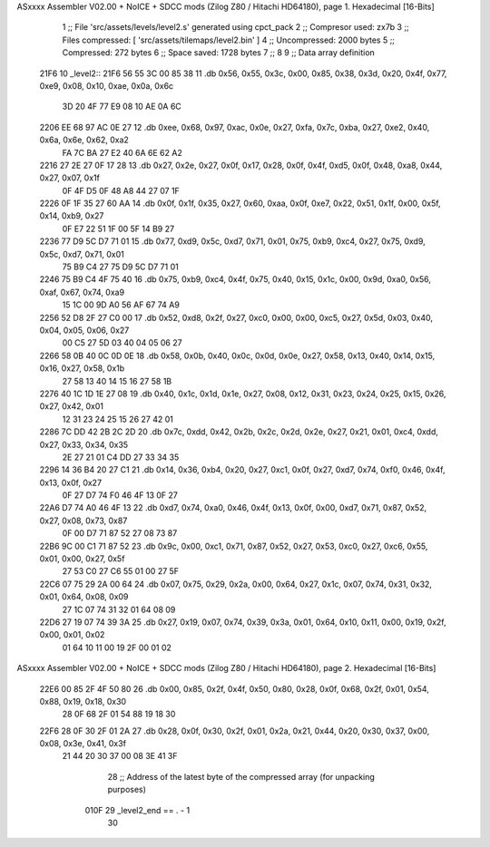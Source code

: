 ASxxxx Assembler V02.00 + NoICE + SDCC mods  (Zilog Z80 / Hitachi HD64180), page 1.
Hexadecimal [16-Bits]



                              1 ;; File 'src/assets/levels/level2.s' generated using cpct_pack
                              2 ;; Compresor used:   zx7b
                              3 ;; Files compressed: [ 'src/assets/tilemaps/level2.bin' ]
                              4 ;; Uncompressed:     2000 bytes
                              5 ;; Compressed:       272 bytes
                              6 ;; Space saved:      1728 bytes
                              7 ;;
                              8 
                              9 ;; Data array definition
   21F6                      10 _level2::
   21F6 56 55 3C 00 85 38    11    .db  0x56, 0x55, 0x3c, 0x00, 0x85, 0x38, 0x3d, 0x20, 0x4f, 0x77, 0xe9, 0x08, 0x10, 0xae, 0x0a, 0x6c
        3D 20 4F 77 E9 08
        10 AE 0A 6C
   2206 EE 68 97 AC 0E 27    12    .db  0xee, 0x68, 0x97, 0xac, 0x0e, 0x27, 0xfa, 0x7c, 0xba, 0x27, 0xe2, 0x40, 0x6a, 0x6e, 0x62, 0xa2
        FA 7C BA 27 E2 40
        6A 6E 62 A2
   2216 27 2E 27 0F 17 28    13    .db  0x27, 0x2e, 0x27, 0x0f, 0x17, 0x28, 0x0f, 0x4f, 0xd5, 0x0f, 0x48, 0xa8, 0x44, 0x27, 0x07, 0x1f
        0F 4F D5 0F 48 A8
        44 27 07 1F
   2226 0F 1F 35 27 60 AA    14    .db  0x0f, 0x1f, 0x35, 0x27, 0x60, 0xaa, 0x0f, 0xe7, 0x22, 0x51, 0x1f, 0x00, 0x5f, 0x14, 0xb9, 0x27
        0F E7 22 51 1F 00
        5F 14 B9 27
   2236 77 D9 5C D7 71 01    15    .db  0x77, 0xd9, 0x5c, 0xd7, 0x71, 0x01, 0x75, 0xb9, 0xc4, 0x27, 0x75, 0xd9, 0x5c, 0xd7, 0x71, 0x01
        75 B9 C4 27 75 D9
        5C D7 71 01
   2246 75 B9 C4 4F 75 40    16    .db  0x75, 0xb9, 0xc4, 0x4f, 0x75, 0x40, 0x15, 0x1c, 0x00, 0x9d, 0xa0, 0x56, 0xaf, 0x67, 0x74, 0xa9
        15 1C 00 9D A0 56
        AF 67 74 A9
   2256 52 D8 2F 27 C0 00    17    .db  0x52, 0xd8, 0x2f, 0x27, 0xc0, 0x00, 0x00, 0xc5, 0x27, 0x5d, 0x03, 0x40, 0x04, 0x05, 0x06, 0x27
        00 C5 27 5D 03 40
        04 05 06 27
   2266 58 0B 40 0C 0D 0E    18    .db  0x58, 0x0b, 0x40, 0x0c, 0x0d, 0x0e, 0x27, 0x58, 0x13, 0x40, 0x14, 0x15, 0x16, 0x27, 0x58, 0x1b
        27 58 13 40 14 15
        16 27 58 1B
   2276 40 1C 1D 1E 27 08    19    .db  0x40, 0x1c, 0x1d, 0x1e, 0x27, 0x08, 0x12, 0x31, 0x23, 0x24, 0x25, 0x15, 0x26, 0x27, 0x42, 0x01
        12 31 23 24 25 15
        26 27 42 01
   2286 7C DD 42 2B 2C 2D    20    .db  0x7c, 0xdd, 0x42, 0x2b, 0x2c, 0x2d, 0x2e, 0x27, 0x21, 0x01, 0xc4, 0xdd, 0x27, 0x33, 0x34, 0x35
        2E 27 21 01 C4 DD
        27 33 34 35
   2296 14 36 B4 20 27 C1    21    .db  0x14, 0x36, 0xb4, 0x20, 0x27, 0xc1, 0x0f, 0x27, 0xd7, 0x74, 0xf0, 0x46, 0x4f, 0x13, 0x0f, 0x27
        0F 27 D7 74 F0 46
        4F 13 0F 27
   22A6 D7 74 A0 46 4F 13    22    .db  0xd7, 0x74, 0xa0, 0x46, 0x4f, 0x13, 0x0f, 0x00, 0xd7, 0x71, 0x87, 0x52, 0x27, 0x08, 0x73, 0x87
        0F 00 D7 71 87 52
        27 08 73 87
   22B6 9C 00 C1 71 87 52    23    .db  0x9c, 0x00, 0xc1, 0x71, 0x87, 0x52, 0x27, 0x53, 0xc0, 0x27, 0xc6, 0x55, 0x01, 0x00, 0x27, 0x5f
        27 53 C0 27 C6 55
        01 00 27 5F
   22C6 07 75 29 2A 00 64    24    .db  0x07, 0x75, 0x29, 0x2a, 0x00, 0x64, 0x27, 0x1c, 0x07, 0x74, 0x31, 0x32, 0x01, 0x64, 0x08, 0x09
        27 1C 07 74 31 32
        01 64 08 09
   22D6 27 19 07 74 39 3A    25    .db  0x27, 0x19, 0x07, 0x74, 0x39, 0x3a, 0x01, 0x64, 0x10, 0x11, 0x00, 0x19, 0x2f, 0x00, 0x01, 0x02
        01 64 10 11 00 19
        2F 00 01 02
ASxxxx Assembler V02.00 + NoICE + SDCC mods  (Zilog Z80 / Hitachi HD64180), page 2.
Hexadecimal [16-Bits]



   22E6 00 85 2F 4F 50 80    26    .db  0x00, 0x85, 0x2f, 0x4f, 0x50, 0x80, 0x28, 0x0f, 0x68, 0x2f, 0x01, 0x54, 0x88, 0x19, 0x18, 0x30
        28 0F 68 2F 01 54
        88 19 18 30
   22F6 28 0F 30 2F 01 2A    27    .db  0x28, 0x0f, 0x30, 0x2f, 0x01, 0x2a, 0x21, 0x44, 0x20, 0x30, 0x37, 0x00, 0x08, 0x3e, 0x41, 0x3f
        21 44 20 30 37 00
        08 3E 41 3F
                             28 ;; Address of the latest byte of the compressed array (for unpacking purposes)
                     010F    29 _level2_end == . - 1
                             30 
